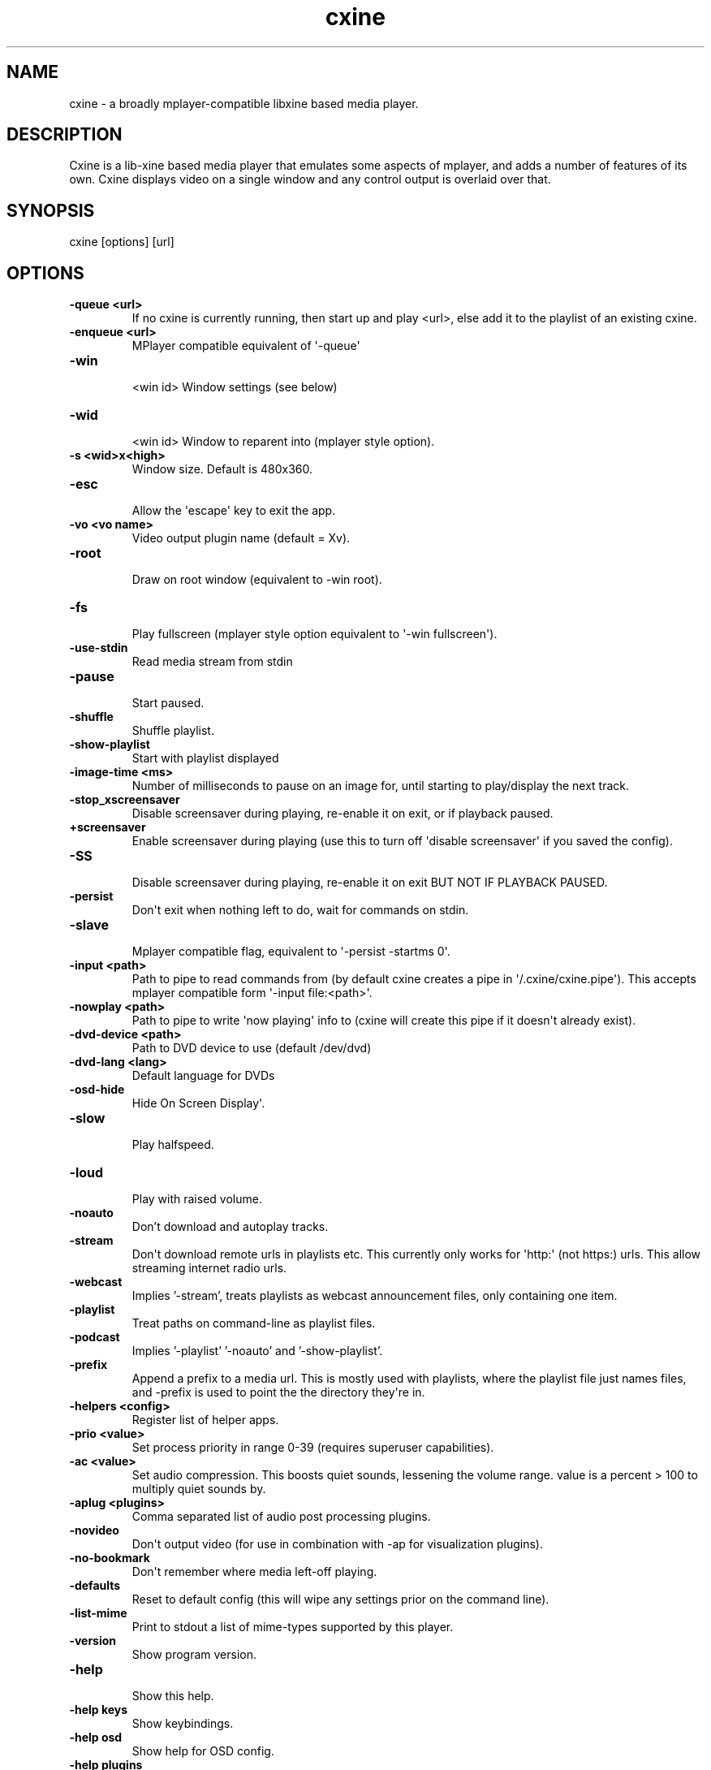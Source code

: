 .TH  cxine  1 " 2020/05/21"
.SH NAME

.P
cxine - a broadly mplayer-compatible libxine based media player.
.SH DESCRIPTION

.P
Cxine is a lib-xine based media player that emulates some aspects of mplayer, and adds a number of features of its own. Cxine displays video on a single window and any control output is overlaid over that.
.SH SYNOPSIS


.nf
cxine [options] [url]
.fi
.ad b

.SH OPTIONS


.TP
.B -queue <url>
 If no cxine is currently running, then start up and play <url>, else add it to the playlist of an existing cxine.
.TP
.B -enqueue <url>
 MPlayer compatible equivalent of \(aq-queue\(aq
.TP
.B -win
 <win id>       Window settings (see below)
.TP
.B -wid
 <win id>       Window to reparent into (mplayer style option).
.TP
.B -s <wid>x<high>
 Window size. Default is 480x360.
.TP
.B -esc
 Allow the \(aqescape\(aq key to exit the app.
.TP
.B -vo <vo name>
 Video output plugin name (default = Xv).
.TP
.B -root
 Draw on root window (equivalent to -win root).
.TP
.B -fs
 Play fullscreen (mplayer style option equivalent to \(aq-win fullscreen\(aq).
.TP
.B -use-stdin
 Read media stream from stdin
.TP
.B -pause
 Start paused.
.TP
.B -shuffle
 Shuffle playlist.
.TP
.B -show-playlist
 Start with playlist displayed
.TP
.B -image-time <ms>
 Number of milliseconds to pause on an image for, until starting to play/display the next track.
.TP
.B -stop_xscreensaver
 Disable screensaver during playing, re-enable it on exit, or if playback paused.
.TP
.B +screensaver
 Enable screensaver during playing (use this to turn off \(aqdisable screensaver\(aq if you saved the config).
.TP
.B -SS
 Disable screensaver during playing, re-enable it on exit BUT NOT IF PLAYBACK PAUSED.
.TP
.B -persist
 Don\(aqt exit when nothing left to do, wait for commands on stdin.
.TP
.B -slave
 Mplayer compatible flag, equivalent to \(aq-persist -startms 0\(aq.
.TP
.B -input <path>
 Path to pipe to read commands from (by default cxine creates a pipe in \(aq\*(ti/.cxine/cxine.pipe\(aq). This accepts mplayer compatible form \(aq-input file:<path>\(aq.
.TP
.B -nowplay <path>
 Path to pipe to write \(aqnow playing\(aq info to (cxine will create this pipe if it doesn\(aqt already exist).
.TP
.B -dvd-device <path>
 Path to DVD device to use (default /dev/dvd)
.TP
.B -dvd-lang <lang>
 Default language for DVDs
.TP
.B -osd-hide
 Hide On Screen Display\(aq.
.TP
.B -slow
 Play halfspeed.
.TP
.B -loud
 Play with raised volume.
.TP
.B -noauto
 Don't download and autoplay tracks.
.TP
.B -stream
 Don\(aqt download remote urls in playlists etc. This currently only works for \(aqhttp:\(aq (not https:) urls. This allow streaming internet radio urls.
.TP
.B  -webcast
 Implies '-stream', treats playlists as webcast announcement files, only containing one item.
.TP
.B -playlist
 Treat paths on command-line as playlist files.
.TP
.B -podcast
 Implies '-playlist' '-noauto' and '-show-playlist'.
.TP
.B -prefix
 Append a prefix to a media url. This is mostly used with playlists, where the playlist file just names files, and -prefix is used to point the the directory they\(aqre in.
.TP
.B -helpers <config>
 Register list of helper apps.
.TP
.B -prio <value>
 Set process priority in range 0-39 (requires superuser capabilities).
.TP
.B -ac <value>
 Set audio compression. This boosts quiet sounds, lessening the volume range. value is a percent > 100 to multiply quiet sounds by.
.TP
.B -aplug <plugins>
 Comma separated list of audio post processing plugins.
.TP
.B -novideo
 Don\(aqt output video (for use in combination with -ap for visualization plugins).
.TP
.B -no-bookmark
 Don\(aqt remember where media left-off playing.
.TP
.B -defaults
 Reset to default config (this will wipe any settings prior on the command line).
.TP
.B -list-mime
 Print to stdout a list of mime-types supported by this player.
.TP
.B \(hyversion
 Show program version.
.TP
.B -help
 Show this help.
.TP
.B \(hyhelp keys
 Show keybindings.
.TP
.B \(hyhelp osd
 Show help for OSD config.
.TP
.B \(hyhelp plugins
 List available plugins.

.SH WINDOW SETTINGS 

.P
The -win argument accepts a window-type and an optional comma-separated list of extra settings. Window types are:

.TP
.B normal
 normal X11 window (is the default if no type specified)
.TP
.B fullscreen
 fullscreen window
.TP
.B 
.na
0x<win id>
.ad

 the hexidecimal (starting with 0x) id of a window to embed/reparent into

.P


.P
Additional window settings are:

.TP
.B iconized
 start with iconized/minimized window
.TP
.B minimized
 start with iconized/minimized window
.TP
.B shaded
 start with \(aqshaded\(aq window (if supported by window manager)
.TP
.B above
 keep above all other windows
.TP
.B stickontop
 shorthand for sticky,ontop
.TP
.B stickbelow
 shorthand for sticky,below

.P
Examples:

.nf

  \-win fullscreen,min         fullscreen window that\(aqs minimized at startup
  \-win sticky                 normal window that appears on all desktops
  \-win normal,shaded,below    normal window starts shaded and below other windows
  \-win 0x1f2bc                embed into window with hexadecimal id 1f2bc
.fi
.ad b

.P
When embedding cxine into another application (e.g. a frontend) window ids can be given to \(aq-win\(aq either in hex (with a leading 0x) or in decimal.
.SH BOOKMARKS

.P
By default cxine \(aqbookmarks\(aq the position in a video if exit is requested, and restarts from that position if the media is played again. This can be disabled with \(aq-no-bookmark\(aq or  \(aq-startms 0\(aq. 
.SH DVD PLAYBACK

.P
DVDs can be played using the urls \(aqdvd://0\(aq to use dvdnav menu screen, or \(aqdvd://1\(aq, \(aqdvd://2\(aq, etc to play a particular track on disk. The particular dvd device to read from can be set with \(aq-dvd-device\(aq.
.SH DOWNLOADS AND REMOTE MEDIA STREAMS

.P
CXine downloads media using helper apps. Default config will use curl, wget or Twighbright links, elinks, lynx, or snarf, depending on which are found in your path your path. Cxine should be able to accept ftp: ftps: sftp: and smb: urls via curl, but these have not been tested.
.P
You can also use \(aqssh:\(aq (not sftp, this actually streams files over ssh) urls if ssh is in your path, although these have to be set up in your \(aq.ssh/config\(aq to auto-login. So, for example the url \(aqssh://myhost/home/music/BinaryFinary.mp3\(aq will log into \(aqmyhost\(aq and use ssh to pull the file \(aq/home/music/BinaryFinary.mp3\(aq provided that \(aqmyhost\(aq has been set up in your .config with an ssh key to log in with.
.P
More information about helpers is available with \(aqcxine \(hyhelp helpers\(aq
.P
The \(aq-stream\(aq option is intended for use with internet radio, and only works for http:// streams. If \(aq-stream\(aq is supplied then http:// urls will be streamed without being downloaded to the cache directory
.SH XINE BROADCAST

.P
Cxine supports libxine-style broadcast. If the \(aq-bcast\(aq option is used to specify a port then any libxine player (xine, cxine, oxine etc) should be able to connect to it using the url \(aqslave://<address>:<port> and mirror it\(aqs output.
.SH SAVE CONFIGURATION

.P
If \(aq-save-config\(aq is given then cxine will remember the following settings if they are supplied:

.nf

		\-vo, \-ao, \-ac, \-ap, \-prefix, \-keygrab, \-persist/\-quit, \-bookmark/\-no\-bookmark, \-screensaver/+screensaver, \-show\-osd/\-hide\-osd, \-background, \-input, \-cache, \-nowplay,  \-dvd\-device, \-dvd\-region, \-dvd\-lang, \-helpers
.fi
.ad b

.P
-defaults resets the config to default. It will also reset any settings prior to it  on the command-line, so it\(aqs best to pass it as the first option. You can set configs to defaults, make some changes, and then save, like this:

.nf

		cxine \-defaults \-background myimage.jpg \-ao alsa \-keygrab media \-save
.fi
.ad b

.SS On Screen Displays

.P
CXine supports on-screen-displays at the top and bottom of the screen. These are defined using the 
.na
\-osd
.ad
switch like so:
.P
cxine -osd 
.na
top,%t now playing: %T
.ad
-osd 
.na
bottom,%tP%% %ts/%tl
.ad
.P
The argument of the -osd option is a pair of comma-seperated strings. The first is 
.na
top
.ad
or 
.na
bottom
.ad
indicating which area of the screen the OSD should be displayed in. The second is the string to display, with the following printf-style 
.na
%
.ad
substitutions supported:

.nf

%%     output \(aq%\(aq
%B      output current stream bitrate
%w      output current stream video width
%h      output current stream video height
%o      output current stream AV offset
%A      output artist of current track
%T      output title of current track
%C      output comment of current track
%v      output audio volume (0\-100)
%av     output audio volume (0\-100)
%ac     output audio file FourCC
%ab     output audio bitrate
%as     output audio samplerate
%aw     output audio width (compression level)
%Ls     output size of playlist (number of queued tracks)
%Ls     output curr track in playlist being played
%ma     output artist for current track
%mA     output album for current track
%mt     output title of current track
%mT     output title of current track
%mY     output year for current track
%mG     output genre for current track
%mR     output copyright for current track
%mc     output DVD chapter number
%mC     output number of chapters on DVD
%ts     output number of seconds into track
%tS     output seconds into and duration of track as <position>/<track length>
%tl     output length of current track in seconds
%tP     output percent into current track
%tt     output current time in form HH:MM
%tT     output current time in form HH:MM:SS
%td     output current date in form YY/mm/dd
%tD     output current date in form YYYY/mm/dd
%tN     output current date and time in form YYYY/mm/dd HH:MM:SS
%tw     output position in track as HH:MM:SS
%tW     output length of track as HH:MM:SS

.fi
.ad b

.P
Onscreen displays only work if there\(aqs a video stream for them to mix into. Thus, to have an OSD when playing audio files you should either use the -background option to set a default background image, or use one of the audio post-processing visualizations, or else supply cxine with a .jpeg or .png image as the first 
.na
track
.ad
to play, and use the 
.na
\-image\-time
.ad
or 
.na
\-imagems
.ad
options to cause the next track to start playing after the image is displayed. The image will persist and be the 
.na
video
.ad
stream for the OSD to mix into.
.SS Playlist OSD

.P
Pressing \(aqp\(aq brings up the Playlist On Screen Display. This is a simple menu whose cursor is controlled with the arrow keys on the keyboard. Putting the cursor on a particular item and pressing \(aqenter\(aq will switch playback to that item. Pressing \(aqu\(aq or \(aqd\(aq when an item has the cursor on it will move the item up and down in the playlist. Pressing \(aqdelete\(aq or \(aqbackspace\(aq will delete an item from the playlist. Finally pressing \(aqp\(aq again will dismiss the Playlist OSD.
.SS Load Files OSD

.P
Pressing \(aql\(aq brings up the Load Files On Screen Display. This is a simple menu whose cursor is controlled with the arrow keys on the keyboard. Putting the cursor on a particular item and pressing \(aqenter\(aq will either enter a directory, or add a file to the playlist. Pressing \(aqdelete\(aq or \(aqbackspace\(aq go up one directory level. Pressing \(aql\(aq again will dismiss this menu.
.SS Keybindings

.P
CXine supports the following keys:

.nf

<escape>        exit app (requires \-esc command\-line option)
<spacebar>      pause playback
<pause>         pause playback
<home>          seek to start of playback
<end>           seek to near end of playback
<enter>         next item in playlist
<left arrow>    seek back 10 seconds
                shift: previous item in playlist
                ctrl: step back (not frame accurate like ctrl\-right)
<right arrow>   seek forward 10 seconds
                shift: next item in playlist
                ctrl: single\-step 1\-frame forwards
<page up>       forward dvd chapter 
<page down>     back dvd chapter 
+ (or \(aq=\(aq)      increase volume
                shift: increase audio compression
\- (or \(aq_\(aq)      decrease volume
                shift: decrease audio compression
l               display \(aqload files\(aq menu
m               mute
o               toggle online display
p               display playlist menu
f               toggle \(aqfast\(aq playback (4*speed, no sound)
s               toggle \(aqslow\(aq playback (1/4 speed, no sound)
<tab>           toggle between \(aqraised\(aq and \(aqlowered\(aq window modes
                ctrl: toggle \(aqshaded\(aq window mode (if supported by window\-manager)
<delete>        reset window to \(aqnormal\(aq mode. (turns off \(aqabove\(aq, \(aqbelow\(aq and \(aqshaded\(aq modes)
\..               reset window to \(aqnormal\(aq mode. (turns off \(aqabove\(aq, \(aqbelow\(aq and \(aqshaded\(aq modes)
<               prev item in playlist
>               next item in playlist
1,2,3...        seek to n*10 percent (so 5 seeks to 50% of stream)
.fi
.ad b

.P
The 
.na
+
.ad
and 
.na
\-
.ad
keys represent a departure from mplayer. On the keypad they work as expected, with the \(aqshift\(aq modifier alowing change of audio compression. However, on UK keyboards you have to press shift to get 
.na
+
.ad
on the non-keypad part of the keyboard. This creates confusion. Hence on the normal keyboard 
.na
=
.ad
and 
.na
\-
.ad
change volume up and down, and their shifted versions 
.na
_
.ad
and 
.na
+
.ad
alter audio compression.
.P
The following keys on \(aqinternet\(aq or \(aqmedia\(aq keyboards are supported:

.nf

<play>
<stop>
<pause playback>
<next>
<previous>
<volume up>     with \(aqshift\(aq causes a larger increase
<volume down>   with \(aqshift\(aq causes a larger decrease
<volume mute>

.fi
.ad b

.SS Keygrabs

.P
CXine can grab keys for its exclusive use, meaning that that those keystrokes will be sent to it regardless of what window currently has input focus. Keygrabs are supplied to the program in a comma-seperated list after the 
.na
\-keygrab
.ad
option. Recognized key names are either alphanumeric characters and punctuation, or the following names:

.nf

up, down, left, right       arrow keys
pgup, pgdn, home, end       page\-up, page\-down, home and end keys
pgup, pgdn, home, end       page\-up, page\-down, home and end keys
ins, del                    insert and delete keys
vup, vdown, mute            volume up, down and mute keys found on \(aqinternet\(aq keyboards
stop, play, next, prev      playback keys found on \(aqinternet\(aq keyboards
vpause                      media pause key found on \(aqinternet\(aq keyboards
.fi
.ad b

.P
CXine also supports the following \(aqgroup\(aq names that grab groups of keys:

.nf

arrow                       left right up down
volume                      vup, vdown, mute
page                        pgup, pgdn
nav                         left, right, up, down, pgup, pgdn, home, end
media                       vup, vdown, mute, stop, play, prev, next, vpause
keypad                      up, down, left, right pgup, pgdn, home, end, +, \-
.fi
.ad b

.P
All key and group names can have a modifier prepended. Available modifiers are 
.na
shift\-
.ad
, 
.na
cntrl\-
.ad
and 
.na
alt\-
.ad
. If a key-modifier pair isn
.na
t bound to an action, then cxine will treat the key as though it had no modifier. Thus 
.ad
alt-o
.na
 can be bound to turn OSD display on\-and\-off without depriving other programs of use of the 
.ad
o
.na
 key.
\\pp\-
\\pp\-

.ad
